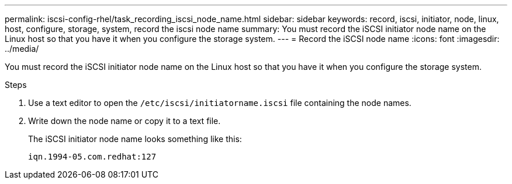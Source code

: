 ---
permalink: iscsi-config-rhel/task_recording_iscsi_node_name.html
sidebar: sidebar
keywords: record, iscsi, initiator, node, linux, host, configure, storage, system, record the iscsi node name
summary: You must record the iSCSI initiator node name on the Linux host so that you have it when you configure the storage system.
---
= Record the iSCSI node name
:icons: font
:imagesdir: ../media/

[.lead]
You must record the iSCSI initiator node name on the Linux host so that you have it when you configure the storage system.

.Steps

. Use a text editor to open the `/etc/iscsi/initiatorname.iscsi` file containing the node names.
. Write down the node name or copy it to a text file.
+
The iSCSI initiator node name looks something like this:
+
----
iqn.1994-05.com.redhat:127
----
